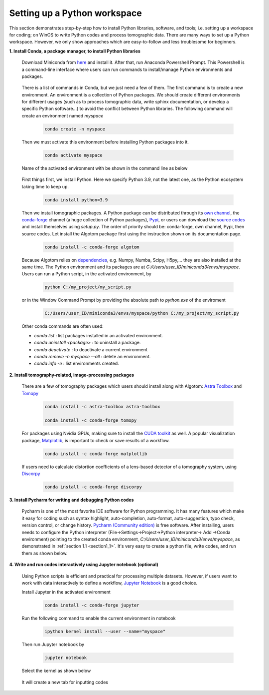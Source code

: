 Setting up a Python workspace
=============================

This section demonstrates step-by-step how to install Python
libraries, software, and tools; i.e. setting up a workspace for coding; on WinOS
to write Python codes and process tomographic data. There are many ways to set up
a Python workspace. However, we only show approaches which are easy-to-follow
and less troublesome for beginners.

**1. Install Conda, a package manager, to install Python libraries**

    Download Miniconda from `here <https://docs.conda.io/en/latest/miniconda.html>`__
    and install it. After that, run Anaconda Powershell Prompt. This Powershell is
    a command-line interface where users can run commands to install/manage Python
    environments and packages.

        .. image:: section4_1/figs/fig_4_1_1.png
            :name: fig_4_1_1
            :width: 100 %
            :align: center

    There is a list of commands in Conda, but we just need a few of them. The first
    command is to create a new environment. An environment is a collection of Python
    packages. We should create different environments for different usages (such as
    to process tomographic data, write sphinx documentation, or develop a specific Python
    software...) to avoid the conflict between Python libraries. The following
    command will create an environment named *myspace*

        .. code-block:: console

            conda create -n myspace

    Then we must activate this environment before installing Python packages into it.

        .. code-block:: console

            conda activate myspace

    Name of the activated environment with be shown in the command line as below

        .. image:: section4_1/figs/fig_4_1_2.png
            :name: fig_4_1_2
            :width: 100 %
            :align: center

    First things first, we install Python. Here we specify Python 3.9, not the
    latest one, as the Python ecosystem taking time to keep up.

        .. code-block:: console

            conda install python=3.9

    Then we install tomographic packages. A Python package can be distributed
    through its `own channel <https://anaconda.org/algotom>`__,
    the `conda-forge <https://anaconda.org/conda-forge>`__ channel (a huge collection of Python packages),
    `Pypi <https://pypi.org/project/algotom/>`__, or users can download the `source
    codes <https://github.com/algotom/algotom>`__ and install themselves using *setup.py*.
    The order of priority should be: conda-forge, own channel, Pypi, then source codes.
    Let install the Algotom package first using the instruction shown on its
    documentation page.

        .. code-block:: console

            conda install -c conda-forge algotom

    Because Algotom relies on `dependencies <https://github.com/algotom/algotom/blob/master/requirements.txt>`__,
    e.g. Numpy, Numba, Scipy, H5py,... they are also installed at the same time.
    The Python environment and its packages are at *C:/Users/user_ID/miniconda3/envs/myspace*.
    Users can run a Python script, in the activated environment, by

        .. code-block:: console

            python C:/my_project/my_script.py

    or in the Window Command Prompt by providing the absolute path to *python.exe* of the enviroment

        .. code-block:: console

            C:/Users/user_ID/miniconda3/envs/myspace/python C:/my_project/my_script.py

    Other conda commands are often used:

    -   *conda list* : list packages installed in an activated environment.
    -   *conda uninstall <package>* : to uninstall a package.
    -   *conda deactivate* : to deactivate a current environment
    -   *conda remove -n myspace --all* : delete an environment.
    -   *conda info -e* : list environments created.


**2. Install tomography-related, image-processing packages**

    There are a few of tomography packages which users should install along with
    Algotom: `Astra Toolbox <https://www.astra-toolbox.com/docs/install.html>`__
    and `Tomopy <https://tomopy.readthedocs.io/en/stable/install.html#installing-from-conda>`__

        .. code-block:: console

            conda install -c astra-toolbox astra-toolbox

            conda install -c conda-forge tomopy

    For packages using Nvidia GPUs, making sure to install the `CUDA toolkit <https://developer.nvidia.com/cuda-toolkit-archive>`__
    as well. A popular visualization package, `Matplotlib <https://matplotlib.org/stable/api/index>`__, is
    important to check or save results of a workflow.

        .. code-block:: console

            conda install -c conda-forge matplotlib

    If users need to calculate distortion coefficients of a lens-based detector
    of a tomography system, using `Discorpy <https://discorpy.readthedocs.io/en/latest/index.html>`__

        .. code-block:: console

            conda install -c conda-forge discorpy

**3. Install Pycharm for writing and debugging Python codes**

    Pycharm is one of the most favorite IDE software for Python programming. It has
    many features which make it easy for coding such as syntax highlight,
    auto-completion, auto-format, auto-suggestion, typo check, version control,
    or change history. `Pycharm (Community edition) <https://www.jetbrains.com/pycharm/download/>`__
    is free software. After installing, users needs to configure the Python
    interpreter (File->Settings->Project->Python interpreter-> Add ->Conda environment)
    pointing to the created conda environment, *C:/Users/user_ID/miniconda3/envs/myspace*,
    as demonstrated in :ref:`section 1.1 <section1_1>`. It's very easy to create a python file,
    write codes, and run them as shown below.

        .. image:: section4_1/figs/fig_4_1_3.png
            :name: fig_4_1_3
            :width: 100 %
            :align: center

**4. Write and run codes interactively using Jupyter notebook (optional)**

    Using Python scripts is efficient and practical for processing multiple datasets.
    However, if users want to work with data interactively to define a workflow,
    `Jupyter Notebook <https://jupyter-notebook.readthedocs.io/en/latest/>`__ is
    a good choice.

    Install Jupyter in the activated environment

        .. code-block:: console

            conda install -c conda-forge jupyter

    Run the following command to enable the current environment in notebook

        .. code-block:: console

            ipython kernel install --user --name="myspace"

    Then run Jupyter notebook by

        .. code-block:: console

            jupyter notebook

    Select the kernel as shown below

        .. image:: section4_1/figs/fig_4_1_4.png
            :name: fig_4_1_4
            :width: 100 %
            :align: center

    It will create a new tab for inputting codes

        .. image:: section4_1/figs/fig_4_1_5.png
            :name: fig_4_1_5
            :width: 100 %
            :align: center
